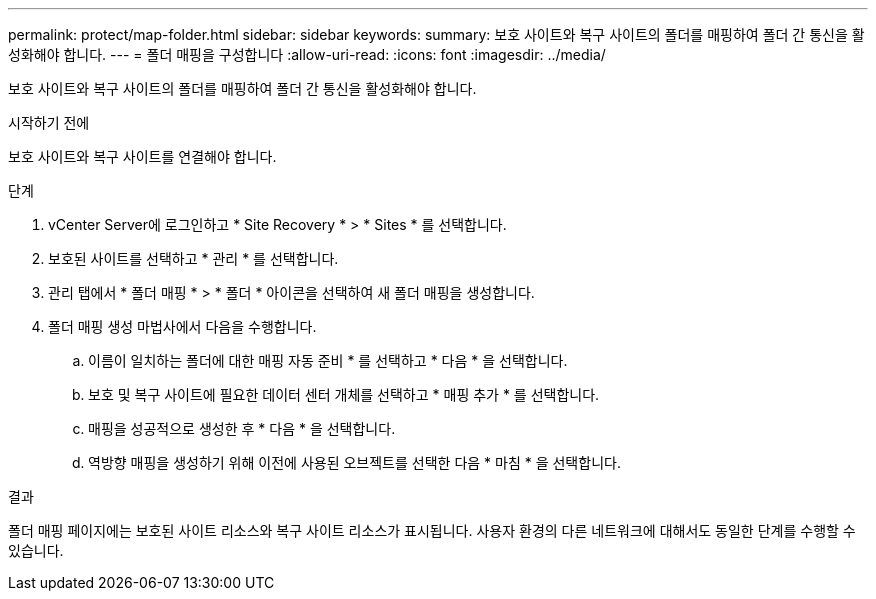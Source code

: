 ---
permalink: protect/map-folder.html 
sidebar: sidebar 
keywords:  
summary: 보호 사이트와 복구 사이트의 폴더를 매핑하여 폴더 간 통신을 활성화해야 합니다. 
---
= 폴더 매핑을 구성합니다
:allow-uri-read: 
:icons: font
:imagesdir: ../media/


[role="lead"]
보호 사이트와 복구 사이트의 폴더를 매핑하여 폴더 간 통신을 활성화해야 합니다.

.시작하기 전에
보호 사이트와 복구 사이트를 연결해야 합니다.

.단계
. vCenter Server에 로그인하고 * Site Recovery * > * Sites * 를 선택합니다.
. 보호된 사이트를 선택하고 * 관리 * 를 선택합니다.
. 관리 탭에서 * 폴더 매핑 * > * 폴더 * 아이콘을 선택하여 새 폴더 매핑을 생성합니다.
. 폴더 매핑 생성 마법사에서 다음을 수행합니다.
+
.. 이름이 일치하는 폴더에 대한 매핑 자동 준비 * 를 선택하고 * 다음 * 을 선택합니다.
.. 보호 및 복구 사이트에 필요한 데이터 센터 개체를 선택하고 * 매핑 추가 * 를 선택합니다.
.. 매핑을 성공적으로 생성한 후 * 다음 * 을 선택합니다.
.. 역방향 매핑을 생성하기 위해 이전에 사용된 오브젝트를 선택한 다음 * 마침 * 을 선택합니다.




.결과
폴더 매핑 페이지에는 보호된 사이트 리소스와 복구 사이트 리소스가 표시됩니다. 사용자 환경의 다른 네트워크에 대해서도 동일한 단계를 수행할 수 있습니다.
